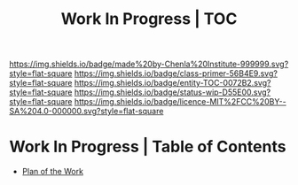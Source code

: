 #   -*- mode: org; fill-column: 60 -*-
#+STARTUP: showall
#+TITLE: Work In Progress | TOC

[[https://img.shields.io/badge/made%20by-Chenla%20Institute-999999.svg?style=flat-square]] 
[[https://img.shields.io/badge/class-primer-56B4E9.svg?style=flat-square]]
[[https://img.shields.io/badge/entity-TOC-0072B2.svg?style=flat-square]]
[[https://img.shields.io/badge/status-wip-D55E00.svg?style=flat-square]]
[[https://img.shields.io/badge/licence-MIT%2FCC%20BY--SA%204.0-000000.svg?style=flat-square]]


* Work In Progress | Table of Contents
:PROPERTIES:
:CUSTOM_ID:
:Name:     /home/deerpig/proj/chenla/wip/index.org
:Created:  2018-03-22T21:13@Prek Leap (11.642600N-104.919210W)
:ID:       76809b42-a83e-4928-867f-0af98fbda723
:VER:      575000088.904688362
:GEO:      48P-491193-1287029-15
:BXID:     proj:SYM2-1568
:Class:    primer
:Entity:   toc
:Status:   wip
:Licence:  MIT/CC BY-SA 4.0
:END:


 - [[./wip-plan.org][Plan of the Work]]
